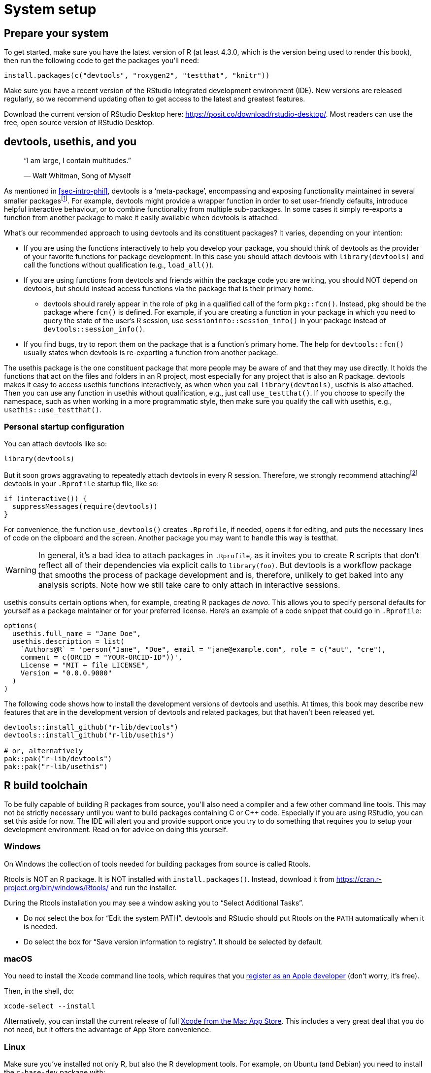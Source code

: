 [[sec-setup]]
= System setup
:description: Learn how to create a package, the fundamental unit of shareable, reusable, and reproducible R code.

[[setup-prep]]
== Prepare your system

To get started, make sure you have the latest version of R (at least 4.3.0, which is the version being used to render this book), then run the following code to get the packages you’ll need:

[source,r,cell-code]
----
install.packages(c("devtools", "roxygen2", "testthat", "knitr"))
----

Make sure you have a recent version of the RStudio integrated development environment (IDE). New versions are released regularly, so we recommend updating often to get access to the latest and greatest features.

Download the current version of RStudio Desktop here: https://posit.co/download/rstudio-desktop/. Most readers can use the free, open source version of RStudio Desktop.

[[sec-setup-usage]]
== devtools, usethis, and you

____
"`I am large, I contain multitudes.`"

— Walt Whitman, Song of Myself
____

As mentioned in <<sec-intro-phil>>, devtools is a '`meta-package`', encompassing and exposing functionality maintained in several smaller packagesfootnote:[At the time of writing, devtools exposes functionality from https://remotes.r-lib.org/[remotes], https://pkgbuild.r-lib.org/[pkgbuild], https://pkgload.r-lib.org/[pkgload], https://rcmdcheck.r-lib.org/[rcmdcheck], https://revdepcheck.r-lib.org/[revdepcheck], https://sessioninfo.r-lib.org/[sessioninfo], https://usethis.r-lib.org/[usethis], https://testthat.r-lib.org[testthat], and https://roxygen2.r-lib.org[roxygen2]]. For example, devtools might provide a wrapper function in order to set user-friendly defaults, introduce helpful interactive behaviour, or to combine functionality from multiple sub-packages. In some cases it simply re-exports a function from another package to make it easily available when devtools is attached.

What’s our recommended approach to using devtools and its constituent packages? It varies, depending on your intention:

* If you are using the functions interactively to help you develop your package, you should think of devtools as the provider of your favorite functions for package development. In this case you should attach devtools with `+library(devtools)+` and call the functions without qualification (e.g., `+load_all()+`).
* If you are using functions from devtools and friends within the package code you are writing, you should NOT depend on devtools, but should instead access functions via the package that is their primary home.
** devtools should rarely appear in the role of `+pkg+` in a qualified call of the form `+pkg::fcn()+`. Instead, `+pkg+` should be the package where `+fcn()+` is defined. For example, if you are creating a function in your package in which you need to query the state of the user’s R session, use `+sessioninfo::session_info()+` in your package instead of `+devtools::session_info()+`.
* If you find bugs, try to report them on the package that is a function’s primary home. The help for `+devtools::fcn()+` usually states when devtools is re-exporting a function from another package.

The usethis package is the one constituent package that more people may be aware of and that they may use directly. It holds the functions that act on the files and folders in an R project, most especially for any project that is also an R package. devtools makes it easy to access usethis functions interactively, as when when you call `+library(devtools)+`, usethis is also attached. Then you can use any function in usethis without qualification, e.g., just call `+use_testthat()+`. If you choose to specify the namespace, such as when working in a more programmatic style, then make sure you qualify the call with usethis, e.g., `+usethis::use_testthat()+`.

=== Personal startup configuration

You can attach devtools like so:

[source,r,cell-code]
----
library(devtools)
----

But it soon grows aggravating to repeatedly attach devtools in every R session. Therefore, we strongly recommend attachingfootnote:[This is one of the few cases we recommend using `+require()+` over `+library().+` `+library()+` will fail with an error if it is unable to attach the package, and thus abort the execution of your `+.Rprofile+`. If `+require()+` fails to attach the package it will emit a warning but will allow the the remainder of your `+.Rprofile+` to execute. This is discussed further in <<sec-dependencies-attach-vs-load>>.] devtools in your `+.Rprofile+` startup file, like so:

[source,r,cell-code]
----
if (interactive()) {
  suppressMessages(require(devtools))
}
----

For convenience, the function `+use_devtools()+` creates `+.Rprofile+`, if needed, opens it for editing, and puts the necessary lines of code on the clipboard and the screen. Another package you may want to handle this way is testthat.

[WARNING]
====
In general, it’s a bad idea to attach packages in `.Rprofile`, as it
invites you to create R scripts that don’t reflect all of their
dependencies via explicit calls to `library(foo)`. But devtools is a
workflow package that smooths the process of package development and is,
therefore, unlikely to get baked into any analysis scripts. Note how we
still take care to only attach in interactive sessions.
====

usethis consults certain options when, for example, creating R packages _de novo_. This allows you to specify personal defaults for yourself as a package maintainer or for your preferred license. Here’s an example of a code snippet that could go in `+.Rprofile+`:

[source,r,cell-code]
----
options(
  usethis.full_name = "Jane Doe",
  usethis.description = list(
    `Authors@R` = 'person("Jane", "Doe", email = "jane@example.com", role = c("aut", "cre"), 
    comment = c(ORCID = "YOUR-ORCID-ID"))',
    License = "MIT + file LICENSE",
    Version = "0.0.0.9000"
  )
)
----

The following code shows how to install the development versions of devtools and usethis. At times, this book may describe new features that are in the development version of devtools and related packages, but that haven’t been released yet.

[source,r,cell-code]
----
devtools::install_github("r-lib/devtools")
devtools::install_github("r-lib/usethis")

# or, alternatively
pak::pak("r-lib/devtools")
pak::pak("r-lib/usethis")
----

[[setup-tools]]
== R build toolchain

To be fully capable of building R packages from source, you’ll also need a compiler and a few other command line tools. This may not be strictly necessary until you want to build packages containing C or C++ code. Especially if you are using RStudio, you can set this aside for now. The IDE will alert you and provide support once you try to do something that requires you to setup your development environment. Read on for advice on doing this yourself.

=== Windows

On Windows the collection of tools needed for building packages from source is called Rtools.

Rtools is NOT an R package. It is NOT installed with `+install.packages()+`. Instead, download it from https://cran.r-project.org/bin/windows/Rtools/ and run the installer.

During the Rtools installation you may see a window asking you to "`Select Additional Tasks`".

* Do _not_ select the box for "`Edit the system PATH`". devtools and RStudio should put Rtools on the `+PATH+` automatically when it is needed.
* Do select the box for "`Save version information to registry`". It should be selected by default.

=== macOS

You need to install the Xcode command line tools, which requires that you https://developer.apple.com/programs/register/[register as an Apple developer] (don’t worry, it’s free).

Then, in the shell, do:

[source,shell]
----
xcode-select --install
----

Alternatively, you can install the current release of full https://itunes.apple.com/ca/app/xcode/id497799835?mt=12[Xcode from the Mac App Store]. This includes a very great deal that you do not need, but it offers the advantage of App Store convenience.

=== Linux

Make sure you’ve installed not only R, but also the R development tools. For example, on Ubuntu (and Debian) you need to install the `+r-base-dev+` package with:

....
sudo apt install r-base-dev
....

On Fedora and RedHat, the development tools (called `+R-core-devel+`) will be installed automatically when you install with R with `+sudo dnf install R+`.

== Verify system prep

You can request a "`(package) development situation report`" with `+devtools::dev_sitrep()+`:

[source,r,cell-code]
----
devtools::dev_sitrep()
#> ── R ───────────────────────────────────────────────────────────────────────
#> • version: 4.1.2
#> • path: '/Library/Frameworks/R.framework/Versions/4.1/Resources/'
#> ── RStudio ─────────────────────────────────────────────────────────────────
#> • version: 2022.2.0.443
#> ── devtools ────────────────────────────────────────────────────────────────
#> • version: 2.4.3.9000
#> • devtools or its dependencies out of date:
#>   'gitcreds', 'gh'
#>   Update them with `devtools::update_packages("devtools")`
#> ── dev package ─────────────────────────────────────────────────────────────
#> • package: 'rpkgs'
#> • path: '/Users/jenny/rrr/r-pkgs/'
#> • rpkgs dependencies out of date:
#>   'gitcreds', 'generics', 'tidyselect', 'dplyr', 'tidyr', 'broom', 'gh'
#>  Update them with `devtools::install_dev_deps()`
----

If this reveals that certain tools or packages are missing or out-of-date, you are encouraged to update them.
